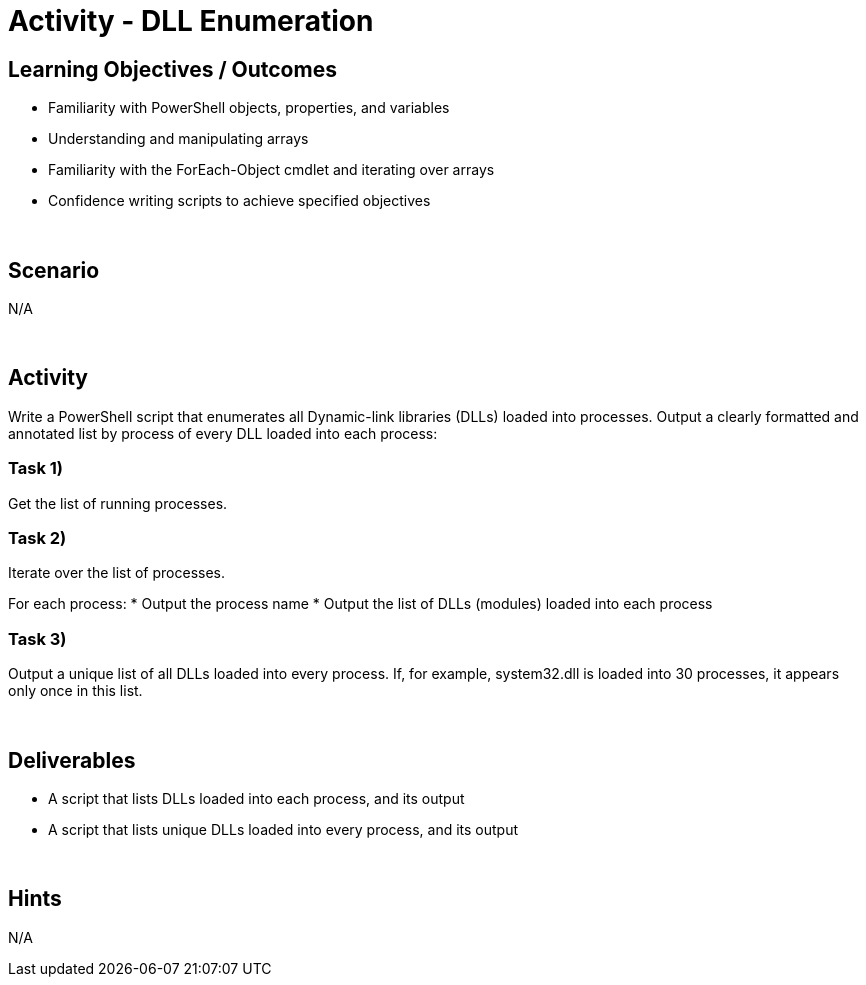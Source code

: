 :doctype: book
:stylesheet: ../../cctc.css

= Activity - DLL Enumeration
:doctype: book
:source-highlighter: coderay
:listing-caption: Listing
// Uncomment next line to set page size (default is Letter)
//:pdf-page-size: A4

== Learning Objectives / Outcomes

[square]
* Familiarity with PowerShell objects, properties, and variables
* Understanding and manipulating arrays
* Familiarity with the ForEach-Object cmdlet and iterating over arrays
* Confidence writing scripts to achieve specified objectives

{empty} +

== Scenario
N/A

{empty} +

== Activity

Write a PowerShell script that enumerates all Dynamic-link libraries (DLLs) loaded into processes.
Output a clearly formatted and annotated list by process of every DLL loaded into each process:

=== Task 1)
Get the list of running processes.

=== Task 2)
Iterate over the list of processes.

For each process:
* Output the process name
* Output the list of DLLs (modules) loaded into each process

=== Task 3)
Output a unique list of all DLLs loaded into every process.  If, for example, system32.dll is loaded into 30 processes, it appears only once in this list.

{empty} +

== Deliverables

[square]
* A script that lists DLLs loaded into each process, and its output
* A script that lists unique DLLs loaded into every process, and its output

{empty} +

== Hints
N/A
